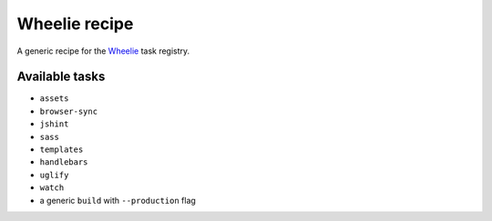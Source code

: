 Wheelie recipe
==============

.. image:: https://travis-ci.org/palazzem/wheelie-recipe.svg
    :target: https://travis-ci.org/palazzem/wheelie-recipe
    :alt: Build Status

.. image:: https://david-dm.org/palazzem/wheelie-recipe.svg
    :target: https://david-dm.org/palazzem/wheelie-recipe
    :alt: Dependency Status

.. image:: https://david-dm.org/palazzem/wheelie-recipe/dev-status.svg
    :target: https://david-dm.org/palazzem/wheelie-recipe#info=devDependencies
    :alt: Dev Dependency Status

A generic recipe for the `Wheelie`_ task registry.

.. _Wheelie: https://github.com/palazzem/wheelie

Available tasks
---------------

* ``assets``
* ``browser-sync``
* ``jshint``
* ``sass``
* ``templates``
* ``handlebars``
* ``uglify``
* ``watch``
* a generic ``build`` with ``--production`` flag
